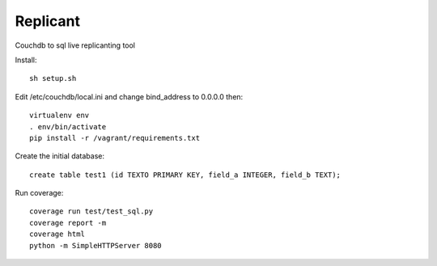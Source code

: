 Replicant
=============

Couchdb to sql live replicanting tool

Install::

    sh setup.sh

Edit /etc/couchdb/local.ini and change bind_address to 0.0.0.0 then::

    virtualenv env
    . env/bin/activate
    pip install -r /vagrant/requirements.txt

Create the initial database::

    create table test1 (id TEXTO PRIMARY KEY, field_a INTEGER, field_b TEXT);

Run coverage::

    coverage run test/test_sql.py
    coverage report -m
    coverage html
    python -m SimpleHTTPServer 8080